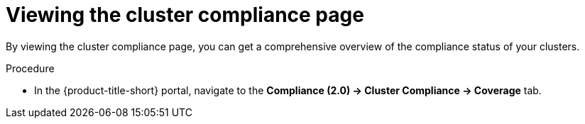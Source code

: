 // Module included in the following assemblies:
//
// * manage-compliance/managing-compliance-20.adoc

:_mod-docs-content-type: PROCEDURE
[id="viewing-the-cluster-compliance-page_{context}"]
= Viewing the cluster compliance page

By viewing the cluster compliance page, you can get a comprehensive overview of the compliance status of your clusters.

.Procedure

* In the {product-title-short} portal, navigate to the *Compliance (2.0) -> Cluster Compliance -> Coverage* tab.